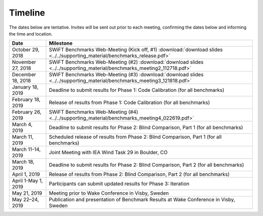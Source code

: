.. _timeline:

Timeline
========

The dates below are tentative. Invites will be sent out prior to each meeting, confirming the dates below and informing the time and location.

+-----------------------+-------------------------------------------------------------------------------------------------------------------------------------+
| Date                  | Milestone                                                                                                                           |
+=======================+=====================================================================================================================================+
| October 29, 2018      | SWiFT Benchmarks Web-Meeting (Kick off, #1) :download:`download slides <../../supporting_material/benchmarks_release.pdf>`          |
+-----------------------+-------------------------------------------------------------------------------------------------------------------------------------+
| November 27, 2018     | SWiFT Benchmarks Web-Meeting (#2) :download:`download slides <../../supporting_material/benchmarks_meeting2_112718.pdf>`            |
+-----------------------+-------------------------------------------------------------------------------------------------------------------------------------+
| December 18, 2018     | SWiFT Benchmarks Web-Meeting (#3) :download:`download slides <../../supporting_material/benchmarks_meeting3_121818.pdf>`            |
+-----------------------+-------------------------------------------------------------------------------------------------------------------------------------+
| January 18, 2019      | Deadline to submit results for Phase 1: Code Calibration (for all benchmarks)                                                       |
+-----------------------+-------------------------------------------------------------------------------------------------------------------------------------+
| February 18, 2019     | Release of results from Phase 1: Code Calibration (for all benchmarks)                                                              |
+-----------------------+-------------------------------------------------------------------------------------------------------------------------------------+
| February 26, 2019     | SWiFT Benchmarks Web-Meeting (#4) <../../supporting_material/benchmarks_meeting4_022619.pdf>`                                       |
+-----------------------+-------------------------------------------------------------------------------------------------------------------------------------+
| March 4, 2019         | Deadline to submit results for Phase 2: Blind Comparison, Part 1 (for all benchmarks)                                               | 
+-----------------------+-------------------------------------------------------------------------------------------------------------------------------------+
| March 11, 2019        | Scheduled release of results from Phase 2: Blind Comparison, Part 1 (for all benchmarks)                                            |
+-----------------------+-------------------------------------------------------------------------------------------------------------------------------------+
| March 11-14, 2019     | Joint Meeting with IEA Wind Task 29 in Boulder, CO                                                                                  |
+-----------------------+-------------------------------------------------------------------------------------------------------------------------------------+
| March 18, 2019        | Deadline to submit results for Phase 2: Blind Comparison, Part 2 (for all benchmarks)                                               |
+-----------------------+-------------------------------------------------------------------------------------------------------------------------------------+
| April 1, 2019         | Release of results from Phase 2: Blind Comparison, Part 2 (for all benchmarks)                                                      |
+-----------------------+-------------------------------------------------------------------------------------------------------------------------------------+
| April 1-May 1, 2019   | Participants can submit updated results for Phase 3: Iteration                                                                      |
+-----------------------+-------------------------------------------------------------------------------------------------------------------------------------+
| May 21, 2019          | Meeting prior to Wake Conference in Visby, Sweden                                                                                   |
+-----------------------+-------------------------------------------------------------------------------------------------------------------------------------+
| May 22–24, 2019       | Publication and presentation of Benchmark Results at Wake Conference in Visby, Sweden                                               |
+-----------------------+-------------------------------------------------------------------------------------------------------------------------------------+
